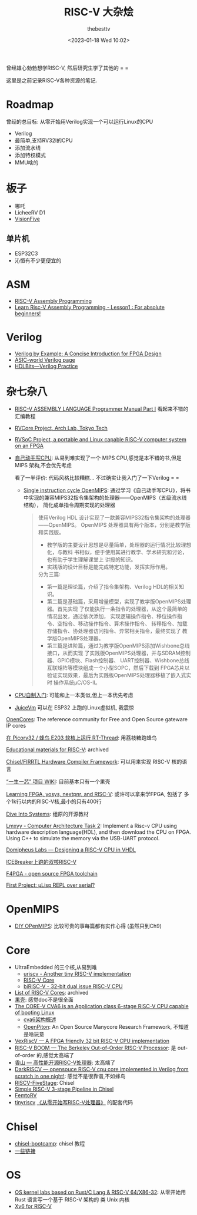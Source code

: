 #+title: RISC-V 大杂烩
#+date: <2023-01-18 Wed 10:02>
#+author: thebesttv

曾经雄心勃勃想学RISC-V, 然后研究生学了其他的 = =

这里是之前记录RISC-V各种资源的笔记.

* Roadmap

曾经的总目标: 从零开始用Verilog实现一个可以运行Linux的CPU
- Verilog
- 最简单,支持RV32I的CPU
- 添加流水线
- 添加特权模式
- MMU啥的

* 板子

- 哪吒
- LicheeRV D1
- [[https://www.iceasy.com/3261/1022722251.shtml][VisionFive]]

** 单片机

- ESP32C3
- 沁恒有不少更便宜的

* ASM

- [[https://passlab.github.io/ITSC3181/resources/RISC-VAssemblyProgramming.html][RISC-V Assembly Programming]]
- [[https://www.youtube.com/watch?v=bEUMLh2lasE][Learn Risc-V Assembly Programming - Lesson1 : For absolute beginners!]]

* Verilog

- [[https://www.amazon.com/dp/0983497303][Verilog by Example: A Concise Introduction for FPGA Design]]
- [[http://www.asic-world.com/verilog/index.html][ASIC-world Verilog page]]
- [[https://hdlbits.01xz.net/wiki/Main_Page][HDLBits---Verilog Practice]]

* 杂七杂八

- [[https://shakti.org.in/docs/risc-v-asm-manual.pdf][RISC-V ASSEMBLY LANGUAGE Programmer Manual Part I]] 看起来不错的汇编教程
- [[https://www.arch.cs.titech.ac.jp/wk/rvcore/doku.php][RVCore Project, Arch Lab, Tokyo Tech]]
- [[https://www.arch.cs.titech.ac.jp/wk/rvsoc/doku.php][RVSoC Project, a portable and Linux capable RISC-V computer system
  on an FPGA]]

- [[https://book.douban.com/subject/25960657/][自己动手写CPU]]: 从易到难实现了一个 MIPS CPU,感觉是本不错的书,但是MIPS
  架构,不会优先考虑

  看了一半评价: 代码风格比较糟糕... 不过确实让我入门了一下Verilog = =
  - [[https://github.com/zach0zhang/Single_instruction_cycle_OpenMIPS][Single instruction cycle OpenMIPS]]: 通过学习《自己动手写CPU》，将书
    中实现的兼容MIPS32指令集架构的处理器——OpenMIPS（五级流水线结构），
    简化成单指令周期实现的处理器
  #+begin_quote
  使用Verilog HDL 设计实现了一款兼容MIPS32指令集架构的处理器——OpenMIPS。
  OpenMIPS 处理器具有两个版本，分别是教学版和实践版。
  - 教学版的主要设计思想是尽量简单，处理器的运行情况比较理想化，与教科
    书相似，便于使用其进行教学、学术研究和讨论，也有助于学生理解课堂上
    讲授的知识。
  - 实践版的设计目标是能完成特定功能，发挥实际作用。

  分为三篇:
  - 第一篇是理论篇，介绍了指令集架构、Verilog HDL的相关知识。
  - 第二篇是基础篇，采用增量模型，实现了教学版OpenMIPS处理器。首先实现
    了仅能执行一条指令的处理器，从这个最简单的情况出发，通过依次添加，
    实现逻辑操作指令、移位操作指令、空指令、移动操作指令、算术操作指令、
    转移指令、加载存储指令、协处理器访问指令、异常相关指令，最终实现了
    教学版OpenMIPS处理器。
  - 第三篇是进阶篇，通过为教学版OpenMIPS添加Wishbone总线接口，从而实现
    了实践版OpenMIPS处理器，并与SDRAM控制器、GPIO模块、Flash控制器、
    UART控制器、Wishbone总线互联矩阵等模块组成一个小型SOPC，然后下载到
    FPGA芯片以验证实现效果，最后为实践版OpenMIPS处理器移植了嵌入式实时
    操作系统μC/OS-II。
  #+end_quote
- [[https://book.douban.com/subject/25780703/][CPU自制入门]]: 可能和上一本类似,但上一本优先考虑


- [[https://github.com/juiceRv/JuiceVm][JuiceVm]] 可以在 ESP32 上跑的Linux虚拟机, 我震惊

[[https://opencores.org/][OpenCores]]: The reference community for Free and Open Source gateware
IP cores

[[https://club.rt-thread.org/ask/article/2327.html][在 Picorv32 / 蜂鸟 E203 软核上运行 RT-Thread]]: 用荔枝糖跑蜂鸟

[[https://github.com/riscvarchive/educational-materials][Educational materials for RISC-V]]: archived

[[https://www.chisel-lang.org/][Chisel/FIRRTL Hardware Compiler Framework]]: 可以用来实现 RISC-V 核的语言

[[https://oscpu.github.io/ysyx/wiki/][“一生一芯” 项目 WIKI]]: 目前基本只有一个果壳

[[https://github.com/BrunoLevy/learn-fpga][Learning FPGA, yosys, nextpnr, and RISC-V]]: 或许可以拿来学FPGA, 包括了
多个1k行以内的RISC-V核,最小的只有400行

[[https://diveintosystems.org][Dive Into Systems]]: 组原的开源教材

[[https://github.com/lmxyy/Computer-Architecture-Task-2][Lmxyy - Computer Architecture Task 2]]: Implement a Risc-v CPU using
hardware description language(HDL), and then download the CPU on FPGA.
Using C++ to simulate the memory via the USB-UART protocol.

[[https://domipheus.com/blog/post/][Domipheus Labs --- Designing a RISC-V CPU in VHDL]]

[[https://twitter.com/sylefeb/status/1507104033902837766][ICEBreaker上跑的双核RISC-V]]

[[https://f4pga-examples.readthedocs.io/en/latest/][F4PGA - open source FPGA toolchain]]

[[https://www.reddit.com/r/RISCV/comments/ues63l/first_project_%CE%BClisp_repl_over_serial/][First Project: μLisp REPL over serial?]]

* OpenMIPS

- [[https://github.com/GundamBox/DIY_OpenMIPS][DIY OPenMIPS]]: 比较可贵的事每篇都有实作心得 (虽然只到Ch9)

* Core

- UltraEmbedded 的三个核,从易到难
  - [[https://github.com/ultraembedded/core_uriscv][uriscv - Another tiny RISC-V implementation]]
  - [[https://github.com/ultraembedded/riscv][RISC-V Core]]
  - [[https://github.com/ultraembedded/biriscv][biRISC-V - 32-bit dual issue RISC-V CPU]]
- [[https://github.com/riscvarchive/riscv-cores-list][List of RISC-V Cores]]: archived
- [[https://github.com/OSCPU/NutShell][果壳]]: 感觉doc不是很全面
- [[https://github.com/openhwgroup/cva6][The CORE-V CVA6 is an Application class 6-stage RISC-V CPU capable of booting Linux]]
  - [[https://sazczmh.github.io/sazc-tech-notes/cva6-analysis-notes/cva6-jia-gou-gai-shu/][cva6架构概述]]
  - [[http://parallel.princeton.edu/openpiton/][OpenPiton]]: An Open Source Manycore Research Framework, 不知道是啥玩意
- [[https://github.com/SpinalHDL/VexRiscv][VexRiscV --- A FPGA friendly 32 bit RISC-V CPU implementation]]
- [[https://boom-core.org/][RISC-V BOOM --- The Berkeley Out-of-Order RISC-V Processor]]: 是
  out-of-order 的,感觉太高端了
- [[https://github.com/OpenXiangShan/XiangShan][香山 --- 高性能开源RISC-V处理器]]: 太高端了
- [[https://github.com/darklife/darkriscv][DarkRISCV --- opensouce RISC-V cpu core implemented in Verilog from
  scratch in one night!]]: 感觉不是很靠谱,不如蜂鸟
- [[https://github.com/PeterAaser/RISCV-FiveStage][RISCV-FiveStage]]: Chisel
- [[https://github.com/ucb-bar/riscv-mini][Simple RISC-V 3-stage Pipeline in Chisel]]
- [[https://github.com/BrunoLevy/learn-fpga/blob/master/FemtoRV/README.md][FemtoRV]]
- [[https://github.com/liangkangnan/tinyriscv][tinyriscv]]
  [[https://liangkangnan.gitee.io/2020/04/29/%E4%BB%8E%E9%9B%B6%E5%BC%80%E5%A7%8B%E5%86%99RISC-V%E5%A4%84%E7%90%86%E5%99%A8/][《从零开始写RISC-V处理器》]] 的配套代码

* Chisel

- [[https://github.com/freechipsproject/chisel-bootcamp][chisel-bootcamp]]: chisel 教程
- [[https://news.ycombinator.com/item?id=19010109][一些链接]]

* OS

- [[https://github.com/chyyuu/os_kernel_lab][OS kernel labs based on Rust/C Lang & RISC-V 64/X86-32]]: 从零开始用
  Rust 语言写一个基于 RISC-V 架构的 类 Unix 内核
- [[https://github.com/mit-pdos/xv6-riscv][Xv6 for RISC-V]]
